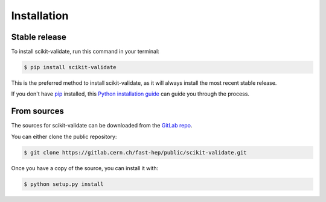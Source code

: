 .. highlight:: shell

============
Installation
============


Stable release
--------------

To install scikit-validate, run this command in your terminal:

.. code-block:: console

    $ pip install scikit-validate

This is the preferred method to install scikit-validate, as it will always install the most recent stable release.

If you don't have `pip`_ installed, this `Python installation guide`_ can guide
you through the process.

.. _pip: https://pip.pypa.io
.. _Python installation guide: http://docs.python-guide.org/en/latest/starting/installation/


From sources
------------

The sources for scikit-validate can be downloaded from the `GitLab repo`_.

You can either clone the public repository:

.. code-block:: console

    $ git clone https://gitlab.cern.ch/fast-hep/public/scikit-validate.git


Once you have a copy of the source, you can install it with:

.. code-block:: console

    $ python setup.py install


.. _GitLab repo: https://gitlab.cern.ch/fast-hep/public/scikit-validate
